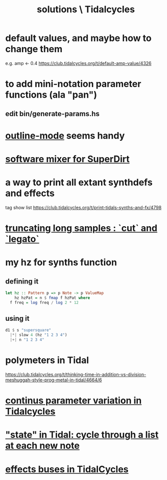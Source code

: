 :PROPERTIES:
:ID:       8dfe7370-d359-4d4b-99f0-09cd9b0a9822
:END:
#+title: solutions \ Tidalcycles
* default values, and maybe how to change them
  e.g. amp <- 0.4
  https://club.tidalcycles.org/t/default-amp-value/4326
* to add mini-notation parameter functions (ala "pan")
** edit bin/generate-params.hs
* [[id:9c31bbf8-2396-4329-a5df-be769f8679b7][outline-mode]] seems handy
* [[id:3a0335d8-3e84-4878-8067-62985b2ee12d][software mixer for SuperDirt]]
* a way to print all extant synthdefs and effects
  tag show list
  https://club.tidalcycles.org/t/print-tidals-synths-and-fx/4798
* [[id:69be0c4b-551a-4c77-9185-84e784c2e4ef][truncating long samples : `cut` and `legato`]]
* my hz for synths function
** defining it
#+begin_src haskell
  let hz :: Pattern p => p Note -> p ValueMap
      hz hzPat = n $ fmap f hzPat where
	f freq = log freq / log 2 * 12
#+end_src
** using it
 #+begin_src haskell
   d1 $ s "supersquare"
     |*| slow 4 (hz "1 2 3 4")
     |+| n "1 2 3 4"
 #+end_src
* polymeters in Tidal
  https://club.tidalcycles.org/t/thinking-time-in-addition-vs-division-meshuggah-style-prog-metal-in-tidal/4664/6
* [[id:e89c67a2-6f94-4466-8451-e7b03066aad1][continus parameter variation in Tidalcycles]]
* [[id:e0f7b428-c766-418b-96de-0d93a6484138]["state" in Tidal: cycle through a list at each new note]]
* [[id:61b787d6-7b06-43c6-8495-b49c3dd90ecf][effects buses in TidalCycles]]
